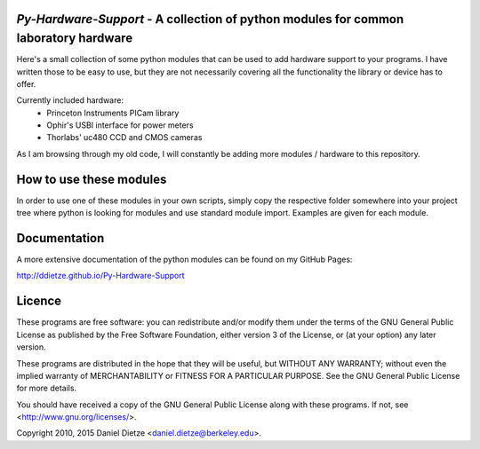 *Py-Hardware-Support* - A collection of python modules for common laboratory hardware
=====================================================================================

Here's a small collection of some python modules that can be used to add hardware support to your programs. 
I have written those to be easy to use, but they are not necessarily covering all the functionality the 
library or device has to offer. 

Currently included hardware:
   * Princeton Instruments PICam library
   * Ophir's USBI interface for power meters
   * Thorlabs' uc480 CCD and CMOS cameras

As I am browsing through my old code, I will constantly be adding more modules / hardware to this repository.

How to use these modules
========================

In order to use one of these modules in your own scripts, simply copy the respective folder 
somewhere into your project tree where python is looking for modules and use standard module import. 
Examples are given for each module.

Documentation
=============

A more extensive documentation of the python modules can be found on my GitHub Pages: 

http://ddietze.github.io/Py-Hardware-Support
   
Licence
=======

These programs are free software: you can redistribute and/or modify 
them under the terms of the GNU General Public License as published by
the Free Software Foundation, either version 3 of the License, or
(at your option) any later version.

These programs are distributed in the hope that they will be useful,
but WITHOUT ANY WARRANTY; without even the implied warranty of
MERCHANTABILITY or FITNESS FOR A PARTICULAR PURPOSE.  See the
GNU General Public License for more details.

You should have received a copy of the GNU General Public License
along with these programs.  If not, see <http://www.gnu.org/licenses/>.

Copyright 2010, 2015 Daniel Dietze <daniel.dietze@berkeley.edu>.
